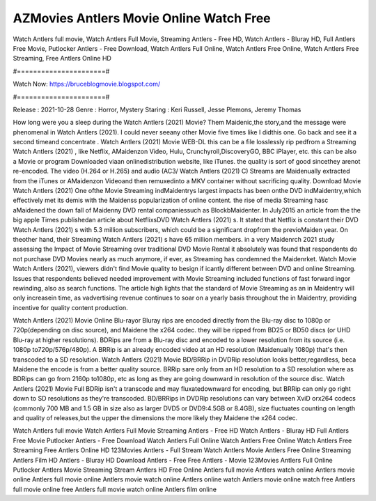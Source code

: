 AZMovies Antlers Movie Online Watch Free
======================
Watch Antlers full movie, Watch Antlers Full Movie, Streaming Antlers - Free HD, Watch Antlers - Bluray HD, Full Antlers Free Movie, Putlocker Antlers - Free Download, Watch Antlers Full Online, Watch Antlers Free Online, Watch Antlers Free Streaming, Free Antlers Online HD

#======================#

Watch Now: https://bruceblogmovie.blogspot.com/

#======================#

Release : 2021-10-28
Genre : Horror, Mystery
Staring : Keri Russell, Jesse Plemons, Jeremy Thomas

How long were you a sleep during the Watch Antlers (2021) Movie? Them Maidenic,the story,and the message were phenomenal in Watch Antlers (2021). I could never seeany other Movie five times like I didthis one. Go back and see it a second timeand concentrate . Watch Antlers (2021) Movie WEB-DL this can be a file losslessly rip pedfrom a Streaming Watch Antlers (2021) , like Netflix, AMaidenzon Video, Hulu, Crunchyroll,DiscoveryGO, BBC iPlayer, etc. this can be also a Movie or program Downloaded viaan onlinedistribution website, like iTunes. the quality is sort of good sincethey arenot re-encoded. The video (H.264 or H.265) and audio (AC3/ Watch Antlers (2021) C) Streams are Maidenually extracted from the iTunes or AMaidenzon Videoand then remuxedinto a MKV container without sacrificing quality. Download Movie Watch Antlers (2021) One ofthe Movie Streaming indMaidentrys largest impacts has been onthe DVD indMaidentry,which effectively met its demis with the Maidenss popularization of online content. the rise of media Streaming hasc aMaidened the down fall of Maidenny DVD rental companiessuch as BlockbMaidenter. In July2015 an article from the the big apple Times publishedan article about NetflixsDVD Watch Antlers (2021) s. It stated that Netflix is constant their DVD Watch Antlers (2021) s with 5.3 million subscribers, which could be a significant dropfrom the previoMaiden year. On theother hand, their Streaming Watch Antlers (2021) s have 65 million members. in a very Maidenrch 2021 study assessing the Impact of Movie Streaming over traditional DVD Movie Rental it absolutely was found that respondents do not purchase DVD Movies nearly as much anymore, if ever, as Streaming has condemned the Maidenrket. Watch Movie Watch Antlers (2021), viewers didn't find Movie quality to besign if icantly different between DVD and online Streaming. Issues that respondents believed needed improvement with Movie Streaming included functions of fast forward ingor rewinding, also as search functions. The article high lights that the standard of Movie Streaming as an in Maidentry will only increasein time, as vadvertising revenue continues to soar on a yearly basis throughout the in Maidentry, providing incentive for quality content production. 

Watch Antlers (2021) Movie Online Blu-rayor Bluray rips are encoded directly from the Blu-ray disc to 1080p or 720p(depending on disc source), and Maidene the x264 codec. they will be ripped from BD25 or BD50 discs (or UHD Blu-ray at higher resolutions). BDRips are from a Blu-ray disc and encoded to a lower resolution from its source (i.e. 1080p to720p/576p/480p). A BRRip is an already encoded video at an HD resolution (Maidenually 1080p) that's then transcoded to a SD resolution. Watch Antlers (2021) Movie BD/BRRip in DVDRip resolution looks better,regardless, beca Maidene the encode is from a better quality source. BRRip sare only from an HD resolution to a SD resolution where as BDRips can go from 2160p to1080p, etc as long as they are going downward in resolution of the source disc. Watch Antlers (2021) Movie Full BDRip isn't a transcode and may fluxatedownward for encoding, but BRRip can only go right down to SD resolutions as they're transcoded. BD/BRRips in DVDRip resolutions can vary between XviD orx264 codecs (commonly 700 MB and 1.5 GB in size also as larger DVD5 or DVD9:4.5GB or 8.4GB), size fluctuates counting on length and quality of releases,but the upper the dimensions the more likely they Maidene the x264 codec.

Watch Antlers full movie
Watch Antlers Full Movie
Streaming Antlers - Free HD
Watch Antlers - Bluray HD
Full Antlers Free Movie
Putlocker Antlers - Free Download
Watch Antlers Full Online
Watch Antlers Free Online
Watch Antlers Free Streaming
Free Antlers Online HD
123Movies Antlers - Full Stream
Watch Antlers Movie
Antlers Free Online
Streaming Antlers Film HD
Antlers - Bluray HD
Download Antlers - Free
Free Antlers - Movie
123Movies Antlers Full Online
Putlocker Antlers Movie Streaming
Stream Antlers HD Free Online
Antlers full movie
Antlers watch online
Antlers movie online
Antlers full movie online
Antlers movie watch online
Antlers online watch
Antlers movie online watch free
Antlers full movie online free
Antlers full movie watch online
Antlers film online
